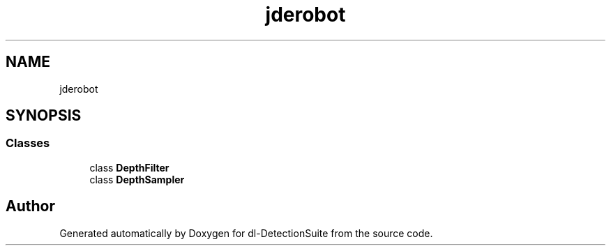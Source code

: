 .TH "jderobot" 3 "Sat Dec 15 2018" "Version 1.00" "dl-DetectionSuite" \" -*- nroff -*-
.ad l
.nh
.SH NAME
jderobot
.SH SYNOPSIS
.br
.PP
.SS "Classes"

.in +1c
.ti -1c
.RI "class \fBDepthFilter\fP"
.br
.ti -1c
.RI "class \fBDepthSampler\fP"
.br
.in -1c
.SH "Author"
.PP 
Generated automatically by Doxygen for dl-DetectionSuite from the source code\&.
